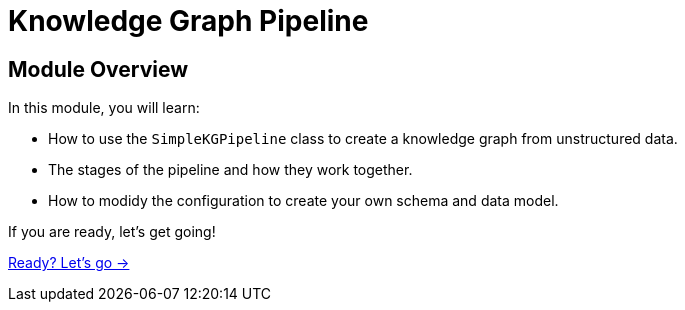 = Knowledge Graph Pipeline
:order: 2



== Module Overview

In this module, you will learn:

* How to use the `SimpleKGPipeline` class to create a knowledge graph from unstructured data.
* The stages of the pipeline and how they work together.
* How to modidy the configuration to create your own schema and data model.

If you are ready, let's get going!

link:./1-lesson/[Ready? Let's go →, role=btn]
